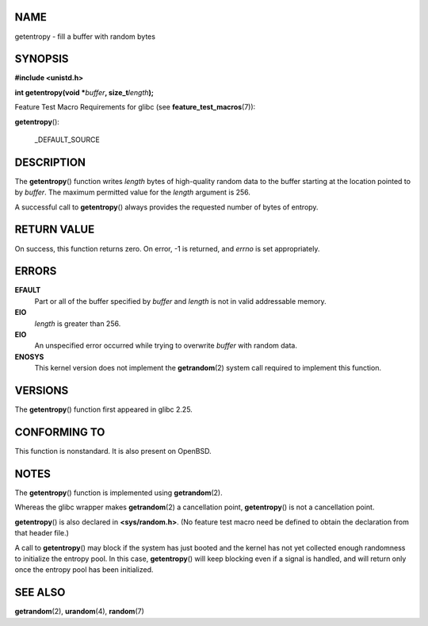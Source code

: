 NAME
====

getentropy - fill a buffer with random bytes

SYNOPSIS
========

**#include <unistd.h>**

**int getentropy(void \***\ *buffer*\ **, size_t**\ *length*\ **);**

Feature Test Macro Requirements for glibc (see
**feature_test_macros**\ (7)):

| **getentropy**\ ():

   \_DEFAULT_SOURCE

DESCRIPTION
===========

The **getentropy**\ () function writes *length* bytes of high-quality
random data to the buffer starting at the location pointed to by
*buffer*. The maximum permitted value for the *length* argument is 256.

A successful call to **getentropy**\ () always provides the requested
number of bytes of entropy.

RETURN VALUE
============

On success, this function returns zero. On error, -1 is returned, and
*errno* is set appropriately.

ERRORS
======

**EFAULT**
   Part or all of the buffer specified by *buffer* and *length* is not
   in valid addressable memory.

**EIO**
   *length* is greater than 256.

**EIO**
   An unspecified error occurred while trying to overwrite *buffer* with
   random data.

**ENOSYS**
   This kernel version does not implement the **getrandom**\ (2) system
   call required to implement this function.

VERSIONS
========

The **getentropy**\ () function first appeared in glibc 2.25.

CONFORMING TO
=============

This function is nonstandard. It is also present on OpenBSD.

NOTES
=====

The **getentropy**\ () function is implemented using **getrandom**\ (2).

Whereas the glibc wrapper makes **getrandom**\ (2) a cancellation point,
**getentropy**\ () is not a cancellation point.

**getentropy**\ () is also declared in **<sys/random.h>**. (No feature
test macro need be defined to obtain the declaration from that header
file.)

A call to **getentropy**\ () may block if the system has just booted and
the kernel has not yet collected enough randomness to initialize the
entropy pool. In this case, **getentropy**\ () will keep blocking even
if a signal is handled, and will return only once the entropy pool has
been initialized.

SEE ALSO
========

**getrandom**\ (2), **urandom**\ (4), **random**\ (7)
